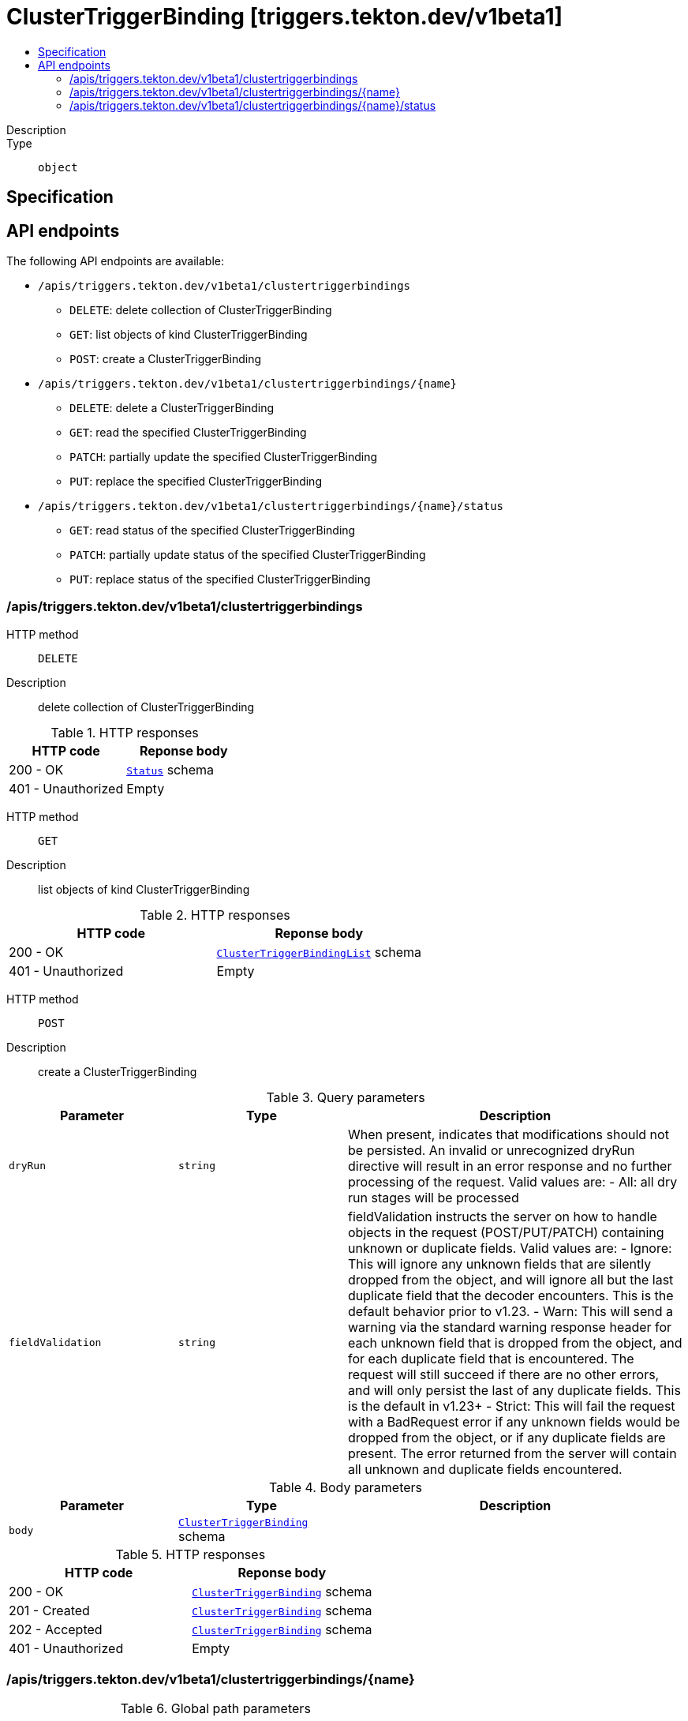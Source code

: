 // Automatically generated by 'openshift-apidocs-gen'. Do not edit.
:_mod-docs-content-type: ASSEMBLY
[id="clustertriggerbinding-triggers-tekton-dev-v1beta1"]
= ClusterTriggerBinding [triggers.tekton.dev/v1beta1]
:toc: macro
:toc-title:

toc::[]


Description::
+
--

--

Type::
  `object`



== Specification


== API endpoints

The following API endpoints are available:

* `/apis/triggers.tekton.dev/v1beta1/clustertriggerbindings`
- `DELETE`: delete collection of ClusterTriggerBinding
- `GET`: list objects of kind ClusterTriggerBinding
- `POST`: create a ClusterTriggerBinding
* `/apis/triggers.tekton.dev/v1beta1/clustertriggerbindings/{name}`
- `DELETE`: delete a ClusterTriggerBinding
- `GET`: read the specified ClusterTriggerBinding
- `PATCH`: partially update the specified ClusterTriggerBinding
- `PUT`: replace the specified ClusterTriggerBinding
* `/apis/triggers.tekton.dev/v1beta1/clustertriggerbindings/{name}/status`
- `GET`: read status of the specified ClusterTriggerBinding
- `PATCH`: partially update status of the specified ClusterTriggerBinding
- `PUT`: replace status of the specified ClusterTriggerBinding


=== /apis/triggers.tekton.dev/v1beta1/clustertriggerbindings



HTTP method::
  `DELETE`

Description::
  delete collection of ClusterTriggerBinding




.HTTP responses
[cols="1,1",options="header"]
|===
| HTTP code | Reponse body
| 200 - OK
| xref:../objects/index.adoc#io-k8s-apimachinery-pkg-apis-meta-v1-Status[`Status`] schema
| 401 - Unauthorized
| Empty
|===

HTTP method::
  `GET`

Description::
  list objects of kind ClusterTriggerBinding




.HTTP responses
[cols="1,1",options="header"]
|===
| HTTP code | Reponse body
| 200 - OK
| xref:../objects/index.adoc#dev-tekton-triggers-v1beta1-ClusterTriggerBindingList[`ClusterTriggerBindingList`] schema
| 401 - Unauthorized
| Empty
|===

HTTP method::
  `POST`

Description::
  create a ClusterTriggerBinding


.Query parameters
[cols="1,1,2",options="header"]
|===
| Parameter | Type | Description
| `dryRun`
| `string`
| When present, indicates that modifications should not be persisted. An invalid or unrecognized dryRun directive will result in an error response and no further processing of the request. Valid values are: - All: all dry run stages will be processed
| `fieldValidation`
| `string`
| fieldValidation instructs the server on how to handle objects in the request (POST/PUT/PATCH) containing unknown or duplicate fields. Valid values are: - Ignore: This will ignore any unknown fields that are silently dropped from the object, and will ignore all but the last duplicate field that the decoder encounters. This is the default behavior prior to v1.23. - Warn: This will send a warning via the standard warning response header for each unknown field that is dropped from the object, and for each duplicate field that is encountered. The request will still succeed if there are no other errors, and will only persist the last of any duplicate fields. This is the default in v1.23+ - Strict: This will fail the request with a BadRequest error if any unknown fields would be dropped from the object, or if any duplicate fields are present. The error returned from the server will contain all unknown and duplicate fields encountered.
|===

.Body parameters
[cols="1,1,2",options="header"]
|===
| Parameter | Type | Description
| `body`
| xref:../triggers_tekton_dev/clustertriggerbinding-triggers-tekton-dev-v1beta1.adoc#clustertriggerbinding-triggers-tekton-dev-v1beta1[`ClusterTriggerBinding`] schema
| 
|===

.HTTP responses
[cols="1,1",options="header"]
|===
| HTTP code | Reponse body
| 200 - OK
| xref:../triggers_tekton_dev/clustertriggerbinding-triggers-tekton-dev-v1beta1.adoc#clustertriggerbinding-triggers-tekton-dev-v1beta1[`ClusterTriggerBinding`] schema
| 201 - Created
| xref:../triggers_tekton_dev/clustertriggerbinding-triggers-tekton-dev-v1beta1.adoc#clustertriggerbinding-triggers-tekton-dev-v1beta1[`ClusterTriggerBinding`] schema
| 202 - Accepted
| xref:../triggers_tekton_dev/clustertriggerbinding-triggers-tekton-dev-v1beta1.adoc#clustertriggerbinding-triggers-tekton-dev-v1beta1[`ClusterTriggerBinding`] schema
| 401 - Unauthorized
| Empty
|===


=== /apis/triggers.tekton.dev/v1beta1/clustertriggerbindings/{name}

.Global path parameters
[cols="1,1,2",options="header"]
|===
| Parameter | Type | Description
| `name`
| `string`
| name of the ClusterTriggerBinding
|===


HTTP method::
  `DELETE`

Description::
  delete a ClusterTriggerBinding


.Query parameters
[cols="1,1,2",options="header"]
|===
| Parameter | Type | Description
| `dryRun`
| `string`
| When present, indicates that modifications should not be persisted. An invalid or unrecognized dryRun directive will result in an error response and no further processing of the request. Valid values are: - All: all dry run stages will be processed
|===


.HTTP responses
[cols="1,1",options="header"]
|===
| HTTP code | Reponse body
| 200 - OK
| xref:../objects/index.adoc#io-k8s-apimachinery-pkg-apis-meta-v1-Status[`Status`] schema
| 202 - Accepted
| xref:../objects/index.adoc#io-k8s-apimachinery-pkg-apis-meta-v1-Status[`Status`] schema
| 401 - Unauthorized
| Empty
|===

HTTP method::
  `GET`

Description::
  read the specified ClusterTriggerBinding




.HTTP responses
[cols="1,1",options="header"]
|===
| HTTP code | Reponse body
| 200 - OK
| xref:../triggers_tekton_dev/clustertriggerbinding-triggers-tekton-dev-v1beta1.adoc#clustertriggerbinding-triggers-tekton-dev-v1beta1[`ClusterTriggerBinding`] schema
| 401 - Unauthorized
| Empty
|===

HTTP method::
  `PATCH`

Description::
  partially update the specified ClusterTriggerBinding


.Query parameters
[cols="1,1,2",options="header"]
|===
| Parameter | Type | Description
| `dryRun`
| `string`
| When present, indicates that modifications should not be persisted. An invalid or unrecognized dryRun directive will result in an error response and no further processing of the request. Valid values are: - All: all dry run stages will be processed
| `fieldValidation`
| `string`
| fieldValidation instructs the server on how to handle objects in the request (POST/PUT/PATCH) containing unknown or duplicate fields. Valid values are: - Ignore: This will ignore any unknown fields that are silently dropped from the object, and will ignore all but the last duplicate field that the decoder encounters. This is the default behavior prior to v1.23. - Warn: This will send a warning via the standard warning response header for each unknown field that is dropped from the object, and for each duplicate field that is encountered. The request will still succeed if there are no other errors, and will only persist the last of any duplicate fields. This is the default in v1.23+ - Strict: This will fail the request with a BadRequest error if any unknown fields would be dropped from the object, or if any duplicate fields are present. The error returned from the server will contain all unknown and duplicate fields encountered.
|===


.HTTP responses
[cols="1,1",options="header"]
|===
| HTTP code | Reponse body
| 200 - OK
| xref:../triggers_tekton_dev/clustertriggerbinding-triggers-tekton-dev-v1beta1.adoc#clustertriggerbinding-triggers-tekton-dev-v1beta1[`ClusterTriggerBinding`] schema
| 401 - Unauthorized
| Empty
|===

HTTP method::
  `PUT`

Description::
  replace the specified ClusterTriggerBinding


.Query parameters
[cols="1,1,2",options="header"]
|===
| Parameter | Type | Description
| `dryRun`
| `string`
| When present, indicates that modifications should not be persisted. An invalid or unrecognized dryRun directive will result in an error response and no further processing of the request. Valid values are: - All: all dry run stages will be processed
| `fieldValidation`
| `string`
| fieldValidation instructs the server on how to handle objects in the request (POST/PUT/PATCH) containing unknown or duplicate fields. Valid values are: - Ignore: This will ignore any unknown fields that are silently dropped from the object, and will ignore all but the last duplicate field that the decoder encounters. This is the default behavior prior to v1.23. - Warn: This will send a warning via the standard warning response header for each unknown field that is dropped from the object, and for each duplicate field that is encountered. The request will still succeed if there are no other errors, and will only persist the last of any duplicate fields. This is the default in v1.23+ - Strict: This will fail the request with a BadRequest error if any unknown fields would be dropped from the object, or if any duplicate fields are present. The error returned from the server will contain all unknown and duplicate fields encountered.
|===

.Body parameters
[cols="1,1,2",options="header"]
|===
| Parameter | Type | Description
| `body`
| xref:../triggers_tekton_dev/clustertriggerbinding-triggers-tekton-dev-v1beta1.adoc#clustertriggerbinding-triggers-tekton-dev-v1beta1[`ClusterTriggerBinding`] schema
| 
|===

.HTTP responses
[cols="1,1",options="header"]
|===
| HTTP code | Reponse body
| 200 - OK
| xref:../triggers_tekton_dev/clustertriggerbinding-triggers-tekton-dev-v1beta1.adoc#clustertriggerbinding-triggers-tekton-dev-v1beta1[`ClusterTriggerBinding`] schema
| 201 - Created
| xref:../triggers_tekton_dev/clustertriggerbinding-triggers-tekton-dev-v1beta1.adoc#clustertriggerbinding-triggers-tekton-dev-v1beta1[`ClusterTriggerBinding`] schema
| 401 - Unauthorized
| Empty
|===


=== /apis/triggers.tekton.dev/v1beta1/clustertriggerbindings/{name}/status

.Global path parameters
[cols="1,1,2",options="header"]
|===
| Parameter | Type | Description
| `name`
| `string`
| name of the ClusterTriggerBinding
|===


HTTP method::
  `GET`

Description::
  read status of the specified ClusterTriggerBinding




.HTTP responses
[cols="1,1",options="header"]
|===
| HTTP code | Reponse body
| 200 - OK
| xref:../triggers_tekton_dev/clustertriggerbinding-triggers-tekton-dev-v1beta1.adoc#clustertriggerbinding-triggers-tekton-dev-v1beta1[`ClusterTriggerBinding`] schema
| 401 - Unauthorized
| Empty
|===

HTTP method::
  `PATCH`

Description::
  partially update status of the specified ClusterTriggerBinding


.Query parameters
[cols="1,1,2",options="header"]
|===
| Parameter | Type | Description
| `dryRun`
| `string`
| When present, indicates that modifications should not be persisted. An invalid or unrecognized dryRun directive will result in an error response and no further processing of the request. Valid values are: - All: all dry run stages will be processed
| `fieldValidation`
| `string`
| fieldValidation instructs the server on how to handle objects in the request (POST/PUT/PATCH) containing unknown or duplicate fields. Valid values are: - Ignore: This will ignore any unknown fields that are silently dropped from the object, and will ignore all but the last duplicate field that the decoder encounters. This is the default behavior prior to v1.23. - Warn: This will send a warning via the standard warning response header for each unknown field that is dropped from the object, and for each duplicate field that is encountered. The request will still succeed if there are no other errors, and will only persist the last of any duplicate fields. This is the default in v1.23+ - Strict: This will fail the request with a BadRequest error if any unknown fields would be dropped from the object, or if any duplicate fields are present. The error returned from the server will contain all unknown and duplicate fields encountered.
|===


.HTTP responses
[cols="1,1",options="header"]
|===
| HTTP code | Reponse body
| 200 - OK
| xref:../triggers_tekton_dev/clustertriggerbinding-triggers-tekton-dev-v1beta1.adoc#clustertriggerbinding-triggers-tekton-dev-v1beta1[`ClusterTriggerBinding`] schema
| 401 - Unauthorized
| Empty
|===

HTTP method::
  `PUT`

Description::
  replace status of the specified ClusterTriggerBinding


.Query parameters
[cols="1,1,2",options="header"]
|===
| Parameter | Type | Description
| `dryRun`
| `string`
| When present, indicates that modifications should not be persisted. An invalid or unrecognized dryRun directive will result in an error response and no further processing of the request. Valid values are: - All: all dry run stages will be processed
| `fieldValidation`
| `string`
| fieldValidation instructs the server on how to handle objects in the request (POST/PUT/PATCH) containing unknown or duplicate fields. Valid values are: - Ignore: This will ignore any unknown fields that are silently dropped from the object, and will ignore all but the last duplicate field that the decoder encounters. This is the default behavior prior to v1.23. - Warn: This will send a warning via the standard warning response header for each unknown field that is dropped from the object, and for each duplicate field that is encountered. The request will still succeed if there are no other errors, and will only persist the last of any duplicate fields. This is the default in v1.23+ - Strict: This will fail the request with a BadRequest error if any unknown fields would be dropped from the object, or if any duplicate fields are present. The error returned from the server will contain all unknown and duplicate fields encountered.
|===

.Body parameters
[cols="1,1,2",options="header"]
|===
| Parameter | Type | Description
| `body`
| xref:../triggers_tekton_dev/clustertriggerbinding-triggers-tekton-dev-v1beta1.adoc#clustertriggerbinding-triggers-tekton-dev-v1beta1[`ClusterTriggerBinding`] schema
| 
|===

.HTTP responses
[cols="1,1",options="header"]
|===
| HTTP code | Reponse body
| 200 - OK
| xref:../triggers_tekton_dev/clustertriggerbinding-triggers-tekton-dev-v1beta1.adoc#clustertriggerbinding-triggers-tekton-dev-v1beta1[`ClusterTriggerBinding`] schema
| 201 - Created
| xref:../triggers_tekton_dev/clustertriggerbinding-triggers-tekton-dev-v1beta1.adoc#clustertriggerbinding-triggers-tekton-dev-v1beta1[`ClusterTriggerBinding`] schema
| 401 - Unauthorized
| Empty
|===


